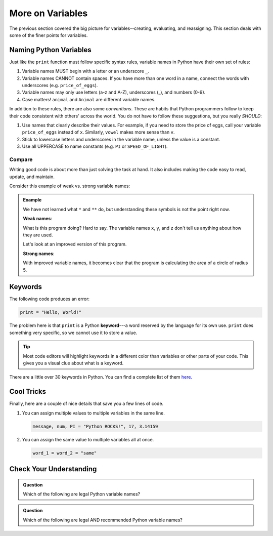 More on Variables
=================

The previous section covered the big picture for variables--creating,
evaluating, and reassigning. This section deals with some of the finer points
for variables.

Naming Python Variables
-----------------------

Just like the ``print`` function must follow specific syntax rules, variable
names in Python have their own set of rules:

#. Variable names MUST begin with a letter or an underscore ``_``.
#. Variable names CANNOT contain spaces. If you have more than one word in a
   name, connect the words with underscores (e.g. ``price_of_eggs``).
#. Variable names may only use letters (a-z and A-Z), underscores (_), and
   numbers (0-9).
#. Case matters! ``animal`` and ``Animal`` are different variable names.

In addition to these rules, there are also some *conventions*. These are
habits that Python programmers follow to keep their code consistent with
others' across the world. You do not have to follow these suggestions, but you
really *SHOULD*:

#. Use names that clearly describe their values. For example, if you need to
   store the price of eggs, call your variable ``price_of_eggs`` instead of
   ``x``. Similarly, ``vowel`` makes more sense than ``v``.
#. Stick to lowercase letters and underscores in the variable name, unless the
   value is a constant.
#. Use all UPPERCASE to name constants (e.g. ``PI`` or ``SPEED_OF_LIGHT``).

Compare
^^^^^^^

Writing good code is about more than just solving the task at hand. It also
includes making the code easy to read, update, and maintain.

Consider this example of weak vs. strong variable names:

.. admonition:: Example

   We have not learned what ``*`` and ``**`` do, but understanding these
   symbols is not the point right now.

   **Weak names**:

   .. sourcecode:: Python
      :linenos:

      x = 5
      y = 3.14
      z = y * x ** 2
      print(z)
   
   What is this program doing? Hard to say. The variable names ``x``, ``y``,
   and ``z`` don't tell us anything about how they are used.

   Let's look at an improved version of this program.

   **Strong names**:

   .. sourcecode:: Python
      :linenos:

      radius_of_circle = 5
      PI = 3.14
      area_of_circle = pi * radius_of_circle ** 2
      print(area_of_circle)
      
   With improved variable names, it becomes clear that the program is
   calculating the area of a circle of radius 5.

Keywords
--------

.. index:: ! keyword, ! reserved words

The following code produces an error:

.. sourcecode:: Python

   print = "Hello, World!"

The problem here is that ``print`` is a Python **keyword**---a word
reserved by the language for its own use. ``print`` does something very
specific, so we cannot use it to store a value.

.. admonition:: Tip

   Most code editors will highlight keywords in a different color than
   variables or other parts of your code. This gives you a visual clue about
   what is a keyword.

There are a little over 30 keywords in Python. You can find a complete list of
them `here <https://www.programiz.com/python-programming/keyword-list>`__.

Cool Tricks
-----------

Finally, here are a couple of nice details that save you a few lines of code.

#. You can assign multiple values to multiple variables in the same line.

   .. sourcecode:: python

      message, num, PI = "Python ROCKS!", 17, 3.14159

#. You can assign the same value to multiple variables all at once.

   .. sourcecode:: python

      word_1 = word_2 = "same"

Check Your Understanding
------------------------

.. admonition:: Question

   Which of the following are legal Python variable names?

   .. raw:: html
      
      <ol type="a">
         <li><span id = "1a" onclick="highlight('1a', false)">Student_Grade%</span></li>
         <li><span id = "1b" onclick="highlight('1b', true)">Student_Grade_Percent</span></li>
         <li><span id = "1c" onclick="highlight('1c', false)">Student Grade Percent</span></li>
         <li><span id = "1d" onclick="highlight('1d', false)">student_grade%</span></li>
         <li><span id = "1e" onclick="highlight('1e', true)">student_grade_percent</span></li>
         <li><span id = "1f" onclick="highlight('1f', false)">student grade percent</span></li>
         <li><span id = "1g" onclick="highlight('1g', true)">g</span></li>
      </ol>

.. admonition:: Question

   Which of the following are legal AND recommended Python variable names?
   
   .. raw:: html
      
      <ol type="a">
         <li><span id = "2a" onclick="highlight('2a', false)">Student_Grade%</span></li>
         <li><span id = "2b" onclick="highlight('2b', false)">Student_Grade_Percent</span></li>
         <li><span id = "2c" onclick="highlight('2c', false)">Student Grade Percent</span></li>
         <li><span id = "2d" onclick="highlight('2d', false)">student_grade%</span></li>
         <li><span id = "2e" onclick="highlight('2e', true)">student_grade_percent</span></li>
         <li><span id = "2f" onclick="highlight('2f', false)">student grade percent</span></li>
         <li><span id = "2g" onclick="highlight('2g', false)">g</span></li>
      </ol>

.. raw:: html

   <script type="text/JavaScript">
      function highlight(id, answer) {
         text = document.getElementById(id).innerHTML
         if (answer) {
            document.getElementById(id).style.background = 'lightgreen';
            document.getElementById(id).innerHTML = text + ' - Correct!';
         } else {
            document.getElementById(id).innerHTML = text + ' - Nope!';
            document.getElementById(id).style.color = 'red';
         }
      }
   </script>
